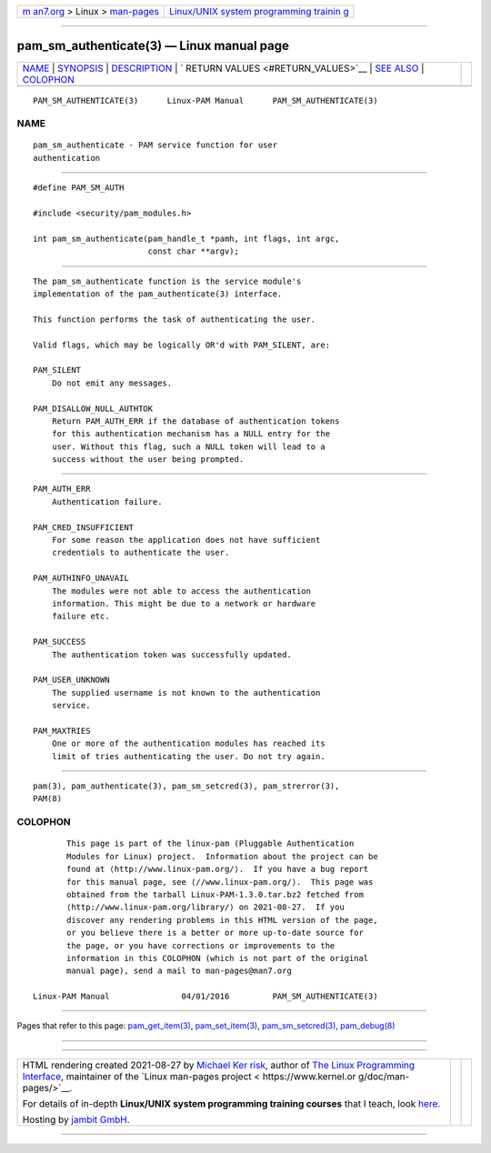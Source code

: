 .. container:: page-top

.. container:: nav-bar

   +----------------------------------+----------------------------------+
   | `m                               | `Linux/UNIX system programming   |
   | an7.org <../../../index.html>`__ | trainin                          |
   | > Linux >                        | g <http://man7.org/training/>`__ |
   | `man-pages <../index.html>`__    |                                  |
   +----------------------------------+----------------------------------+

--------------

pam_sm_authenticate(3) — Linux manual page
==========================================

+-----------------------------------+-----------------------------------+
| `NAME <#NAME>`__ \|               |                                   |
| `SYNOPSIS <#SYNOPSIS>`__ \|       |                                   |
| `DESCRIPTION <#DESCRIPTION>`__ \| |                                   |
| `                                 |                                   |
| RETURN VALUES <#RETURN_VALUES>`__ |                                   |
| \| `SEE ALSO <#SEE_ALSO>`__ \|    |                                   |
| `COLOPHON <#COLOPHON>`__          |                                   |
+-----------------------------------+-----------------------------------+
| .. container:: man-search-box     |                                   |
+-----------------------------------+-----------------------------------+

::

   PAM_SM_AUTHENTICATE(3)      Linux-PAM Manual      PAM_SM_AUTHENTICATE(3)

NAME
-------------------------------------------------

::

          pam_sm_authenticate - PAM service function for user
          authentication


---------------------------------------------------------

::

          #define PAM_SM_AUTH

          #include <security/pam_modules.h>

          int pam_sm_authenticate(pam_handle_t *pamh, int flags, int argc,
                                  const char **argv);


---------------------------------------------------------------

::

          The pam_sm_authenticate function is the service module's
          implementation of the pam_authenticate(3) interface.

          This function performs the task of authenticating the user.

          Valid flags, which may be logically OR'd with PAM_SILENT, are:

          PAM_SILENT
              Do not emit any messages.

          PAM_DISALLOW_NULL_AUTHTOK
              Return PAM_AUTH_ERR if the database of authentication tokens
              for this authentication mechanism has a NULL entry for the
              user. Without this flag, such a NULL token will lead to a
              success without the user being prompted.


-------------------------------------------------------------------

::

          PAM_AUTH_ERR
              Authentication failure.

          PAM_CRED_INSUFFICIENT
              For some reason the application does not have sufficient
              credentials to authenticate the user.

          PAM_AUTHINFO_UNAVAIL
              The modules were not able to access the authentication
              information. This might be due to a network or hardware
              failure etc.

          PAM_SUCCESS
              The authentication token was successfully updated.

          PAM_USER_UNKNOWN
              The supplied username is not known to the authentication
              service.

          PAM_MAXTRIES
              One or more of the authentication modules has reached its
              limit of tries authenticating the user. Do not try again.


---------------------------------------------------------

::

          pam(3), pam_authenticate(3), pam_sm_setcred(3), pam_strerror(3),
          PAM(8)

COLOPHON
---------------------------------------------------------

::

          This page is part of the linux-pam (Pluggable Authentication
          Modules for Linux) project.  Information about the project can be
          found at ⟨http://www.linux-pam.org/⟩.  If you have a bug report
          for this manual page, see ⟨//www.linux-pam.org/⟩.  This page was
          obtained from the tarball Linux-PAM-1.3.0.tar.bz2 fetched from
          ⟨http://www.linux-pam.org/library/⟩ on 2021-08-27.  If you
          discover any rendering problems in this HTML version of the page,
          or you believe there is a better or more up-to-date source for
          the page, or you have corrections or improvements to the
          information in this COLOPHON (which is not part of the original
          manual page), send a mail to man-pages@man7.org

   Linux-PAM Manual               04/01/2016         PAM_SM_AUTHENTICATE(3)

--------------

Pages that refer to this page:
`pam_get_item(3) <../man3/pam_get_item.3.html>`__, 
`pam_set_item(3) <../man3/pam_set_item.3.html>`__, 
`pam_sm_setcred(3) <../man3/pam_sm_setcred.3.html>`__, 
`pam_debug(8) <../man8/pam_debug.8.html>`__

--------------

--------------

.. container:: footer

   +-----------------------+-----------------------+-----------------------+
   | HTML rendering        |                       | |Cover of TLPI|       |
   | created 2021-08-27 by |                       |                       |
   | `Michael              |                       |                       |
   | Ker                   |                       |                       |
   | risk <https://man7.or |                       |                       |
   | g/mtk/index.html>`__, |                       |                       |
   | author of `The Linux  |                       |                       |
   | Programming           |                       |                       |
   | Interface <https:     |                       |                       |
   | //man7.org/tlpi/>`__, |                       |                       |
   | maintainer of the     |                       |                       |
   | `Linux man-pages      |                       |                       |
   | project <             |                       |                       |
   | https://www.kernel.or |                       |                       |
   | g/doc/man-pages/>`__. |                       |                       |
   |                       |                       |                       |
   | For details of        |                       |                       |
   | in-depth **Linux/UNIX |                       |                       |
   | system programming    |                       |                       |
   | training courses**    |                       |                       |
   | that I teach, look    |                       |                       |
   | `here <https://ma     |                       |                       |
   | n7.org/training/>`__. |                       |                       |
   |                       |                       |                       |
   | Hosting by `jambit    |                       |                       |
   | GmbH                  |                       |                       |
   | <https://www.jambit.c |                       |                       |
   | om/index_en.html>`__. |                       |                       |
   +-----------------------+-----------------------+-----------------------+

--------------

.. container:: statcounter

   |Web Analytics Made Easy - StatCounter|

.. |Cover of TLPI| image:: https://man7.org/tlpi/cover/TLPI-front-cover-vsmall.png
   :target: https://man7.org/tlpi/
.. |Web Analytics Made Easy - StatCounter| image:: https://c.statcounter.com/7422636/0/9b6714ff/1/
   :class: statcounter
   :target: https://statcounter.com/
